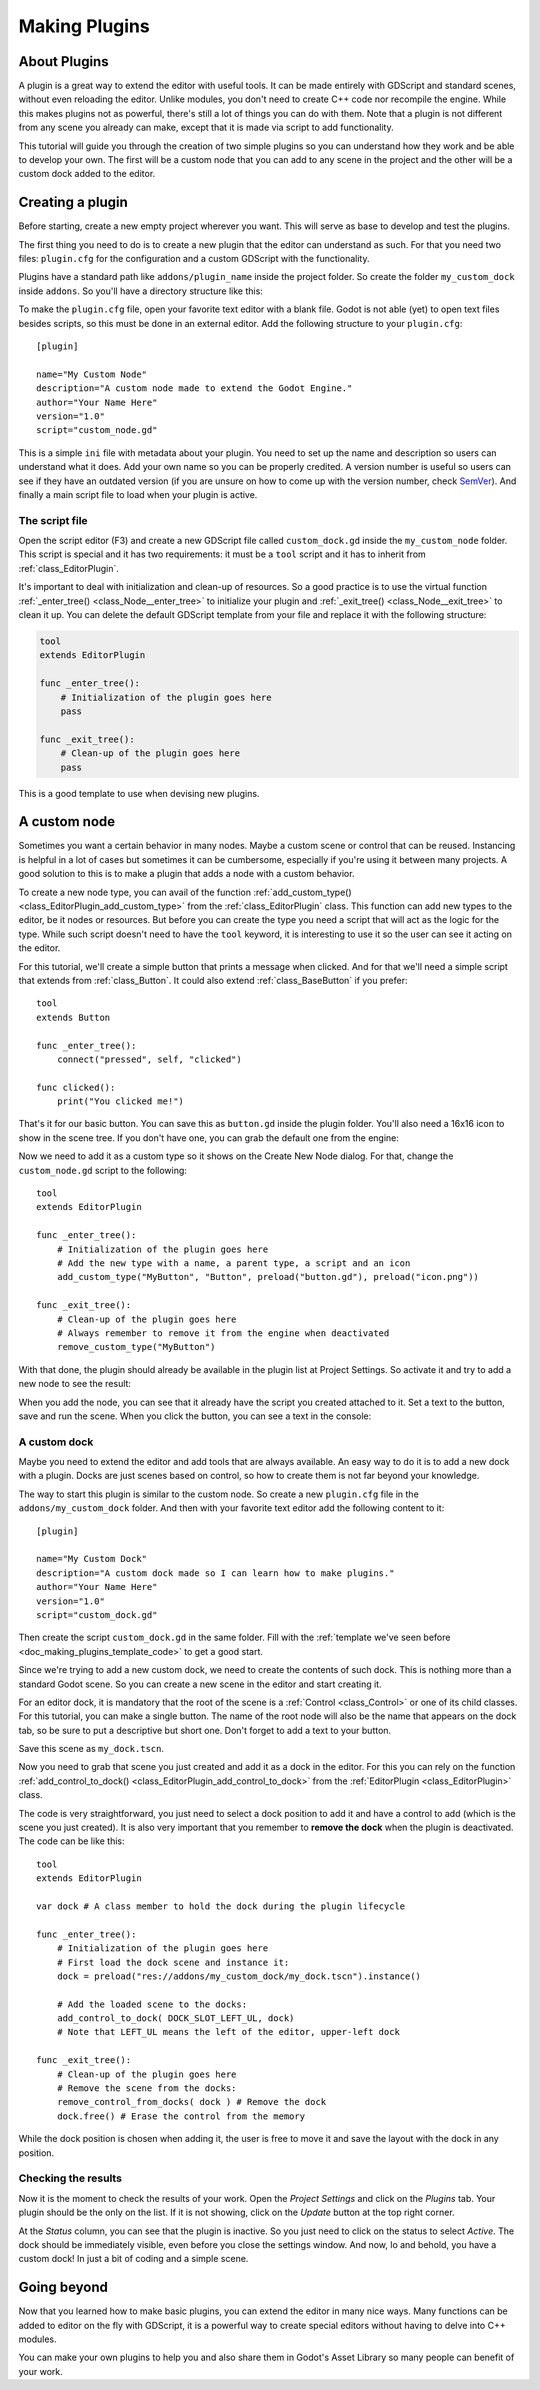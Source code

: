 .. _doc_making_plugins:

Making Plugins
==============

About Plugins
~~~~~~~~~~~~~

A plugin is a great way to extend the editor with useful tools. It can be made
entirely with GDScript and standard scenes, without even reloading the editor.
Unlike modules, you don't need to create C++ code nor recompile the engine.
While this makes plugins not as powerful, there's still a lot of things you can
do with them. Note that a plugin is not different from any scene you already
can make, except that it is made via script to add functionality.

This tutorial will guide you through the creation of two simple plugins so
you can understand how they work and be able to develop your own. The first
will be a custom node that you can add to any scene in the project and the
other will be a custom dock added to the editor.

Creating a plugin
~~~~~~~~~~~~~~~~~

Before starting, create a new empty project wherever you want. This will serve
as base to develop and test the plugins.

The first thing you need to do is to create a new plugin that the editor can
understand as such. For that you need two files: ``plugin.cfg`` for the
configuration and a custom GDScript with the functionality.

Plugins have a standard path like ``addons/plugin_name`` inside the project
folder. So create the folder ``my_custom_dock`` inside ``addons``. So you'll
have a directory structure like this:

.. image:: /img/making_plugins-my_custom_mode_folder.png

To make the ``plugin.cfg`` file, open your favorite text editor with a blank
file. Godot is not able (yet) to open text files besides scripts, so this must
be done in an external editor. Add the following structure to your
``plugin.cfg``::

    [plugin]

    name="My Custom Node"
    description="A custom node made to extend the Godot Engine."
    author="Your Name Here"
    version="1.0"
    script="custom_node.gd"

This is a simple ``ini`` file with metadata about your plugin. You need to set
up the name and description so users can understand what it does. Add your
own name so you can be properly credited. A version number is useful so users can see if
they have an outdated version (if you are unsure on how to come up with
the version number, check `SemVer <http://semver.org/>`_). And finally a main
script file to load when your plugin is active.

The script file
^^^^^^^^^^^^^^^

Open the script editor (F3) and create a new GDScript file called
``custom_dock.gd`` inside the ``my_custom_node`` folder. This script is special
and it has two requirements: it must be a ``tool`` script and it has to
inherit from :ref:`class_EditorPlugin`.

It's important to deal with initialization and clean-up of resources. So a good
practice is to use the virtual function
:ref:`_enter_tree() <class_Node__enter_tree>` to initialize your plugin and
:ref:`_exit_tree() <class_Node__exit_tree>` to clean it up. You can delete the
default GDScript template from your file and replace it with the following
structure:

.. _doc_making_plugins_template_code:
.. code-block:: python

    tool
    extends EditorPlugin

    func _enter_tree():
        # Initialization of the plugin goes here
        pass

    func _exit_tree():
        # Clean-up of the plugin goes here
        pass

This is a good template to use when devising new plugins.

A custom node
~~~~~~~~~~~~~~~~~~~~

Sometimes you want a certain behavior in many nodes. Maybe a custom scene
or control that can be reused. Instancing is helpful in a lot of cases but
sometimes it can be cumbersome, especially if you're using it between many
projects. A good solution to this is to make a plugin that adds a node with a
custom behavior.

To create a new node type, you can avail of the function
:ref:`add_custom_type() <class_EditorPlugin_add_custom_type>` from the
:ref:`class_EditorPlugin` class. This function can add new types to the editor,
be it nodes or resources. But before you can create the type you need a script
that will act as the logic for the type. While such script doesn't need to have
the ``tool`` keyword, it is interesting to use it so the user can see it acting
on the editor.

For this tutorial, we'll create a simple button that prints a message when
clicked. And for that we'll need a simple script that extends from
:ref:`class_Button`. It could also extend
:ref:`class_BaseButton` if you prefer::

    tool
    extends Button

    func _enter_tree():
        connect("pressed", self, "clicked")

    func clicked():
        print("You clicked me!")

That's it for our basic button. You can save this as ``button.gd`` inside the
plugin folder. You'll also need a 16x16 icon to show in the scene tree. If you
don't have one, you can grab the default one from the engine:

.. image:: /img/making_plugins-custom_node_icon.png

Now we need to add it as a custom type so it shows on the Create New Node
dialog. For that, change the ``custom_node.gd`` script to the following::

    tool
    extends EditorPlugin

    func _enter_tree():
        # Initialization of the plugin goes here
        # Add the new type with a name, a parent type, a script and an icon
        add_custom_type("MyButton", "Button", preload("button.gd"), preload("icon.png"))

    func _exit_tree():
        # Clean-up of the plugin goes here
        # Always remember to remove it from the engine when deactivated
        remove_custom_type("MyButton")

With that done, the plugin should already be available in the plugin list at
Project Settings. So activate it and try to add a new node to see the result:

.. image:: /img/making_plugins-custom_node_create.png

When you add the node, you can see that it already have the script you created
attached to it. Set a text to the button, save and run the scene. When you
click the button, you can see a text in the console:

.. image:: /img/making_plugins-custom_node_console.png


A custom dock
^^^^^^^^^^^^^

Maybe you need to extend the editor and add tools that are always available.
An easy way to do it is to add a new dock with a plugin. Docks are just scenes
based on control, so how to create them is not far beyond your knowledge.

The way to start this plugin is similar to the custom node. So create a new
``plugin.cfg`` file in the ``addons/my_custom_dock`` folder. And then with
your favorite text editor add the following content to it::

    [plugin]

    name="My Custom Dock"
    description="A custom dock made so I can learn how to make plugins."
    author="Your Name Here"
    version="1.0"
    script="custom_dock.gd"

Then create the script ``custom_dock.gd`` in the same folder. Fill with the
:ref:`template we've seen before <doc_making_plugins_template_code>` to get a
good start.

Since we're trying to add a new custom dock, we need to create the contents of
such dock. This is nothing more than a standard Godot scene. So you can create
a new scene in the editor and start creating it.

For an editor dock, it is mandatory that the root of the scene is a
:ref:`Control <class_Control>` or one of its child classes. For this tutorial,
you can make a single button. The name of the root node will also be the name
that appears on the dock tab, so be sure to put a descriptive but short one.
Don't forget to add a text to your button.

.. image:: /img/making_plugins-my_custom_dock_scene.png

Save this scene as ``my_dock.tscn``.

Now you need to grab that scene you just created and add it as a dock in the
editor. For this you can rely on the function
:ref:`add_control_to_dock() <class_EditorPlugin_add_control_to_dock>` from the
:ref:`EditorPlugin <class_EditorPlugin>` class.

The code is very straightforward, you just need to select a dock position to
add it and have a control to add (which is the scene you just created). It is
also very important that you remember to **remove the dock** when the plugin is
deactivated. The code can be like this::

    tool
    extends EditorPlugin

    var dock # A class member to hold the dock during the plugin lifecycle

    func _enter_tree():
        # Initialization of the plugin goes here
        # First load the dock scene and instance it:
        dock = preload("res://addons/my_custom_dock/my_dock.tscn").instance()

        # Add the loaded scene to the docks:
        add_control_to_dock( DOCK_SLOT_LEFT_UL, dock)
        # Note that LEFT_UL means the left of the editor, upper-left dock

    func _exit_tree():
        # Clean-up of the plugin goes here
        # Remove the scene from the docks:
        remove_control_from_docks( dock ) # Remove the dock
        dock.free() # Erase the control from the memory

While the dock position is chosen when adding it, the user is free to move it
and save the layout with the dock in any position.

Checking the results
^^^^^^^^^^^^^^^^^^^^

Now it is the moment to check the results of your work. Open the *Project
Settings* and click on the *Plugins* tab. Your plugin should be the only on
the list. If it is not showing, click on the *Update* button at the top right
corner.

.. image:: /img/making_plugins-project_settings.png

At the *Status* column, you can see that the plugin is inactive. So you just
need to click on the status to select *Active*. The dock should be immediately
visible, even before you close the settings window. And now, lo and behold, you
have a custom dock! In just a bit of coding and a simple scene.

.. image:: /img/making_plugins-custom_dock.png

Going beyond
~~~~~~~~~~~~

Now that you learned how to make basic plugins, you can extend the editor in
many nice ways. Many functions can be added to editor on the fly with GDScript,
it is a powerful way to create special editors without having to delve into C++
modules.

You can make your own plugins to help you and also share them in Godot's Asset
Library so many people can benefit of your work.
